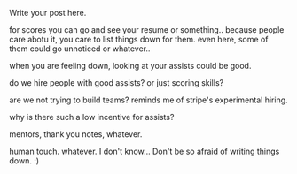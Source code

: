#+BEGIN_COMMENT
.. title: Scores vs. Assists
.. slug: scores-vs-assists
.. date: 2016-06-11 11:54:17 UTC+05:30
.. tags: draft
.. category:
.. link:
.. description:
.. type: text
#+END_COMMENT


Write your post here.

for scores you can go and see your resume or something.. because people care
abotu it, you care to list things down for them. even here, some of them could
go unnoticed or whatever..

when you are feeling down, looking at your assists could be good.

do we hire people with good assists?  or just scoring skills?

are we not trying to build teams?  reminds me of stripe's experimental hiring.

why is there such a low incentive for assists?


mentors, thank you notes, whatever.

human touch. whatever.  I don't know...  Don't be so afraid of writing things
down. :)

